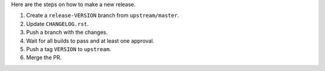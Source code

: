 Here are the steps on how to make a new release.

#. Create a ``release-VERSION`` branch from ``upstream/master``.
#. Update ``CHANGELOG.rst``.
#. Push a branch with the changes.
#. Wait for all builds to pass and at least one approval.
#. Push a tag ``VERSION`` to ``upstream``.
#. Merge the PR.
